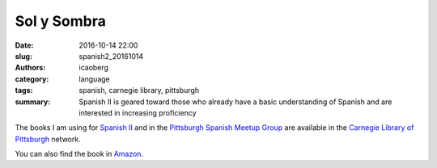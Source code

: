 Sol y Sombra
############

:date: 2016-10-14 22:00
:slug: spanish2_20161014
:authors: icaoberg
:category: language
:tags: spanish, carnegie library, pittsburgh
:summary: Spanish II is geared toward those who already have a basic understanding of Spanish and are interested in increasing proficiency

.. image:: {filename}/images/spanish2.png
    :align: left
    :target: https://www.carnegielibrary.org/?s=spanish+ii&search-location=Website

The books I am using for `Spanish II <http://www.carnegielibrary.org/?s=spanish+ii&search-location=Website>`_ and in the `Pittsburgh Spanish Meetup Group <https://www.meetup.com/Pittsburgh-Spanish/>`_ are available in the `Carnegie Library of Pittsburgh <https://www.carnegielibrary.org/>`_ network.

.. image:: {filename}/images/gallery/useful_books/image03.jpg
    :align: left
    :scale: 25
    :target: https://librarycatalog.einetwork.net/Record/.b11953469/Home?searchId=46001737&recordIndex=2&page=1

You can also find the book in `Amazon <https://www.amazon.com/Sol-Y-Sombra-Paul-Pimsleur/dp/0155824139/>`_.